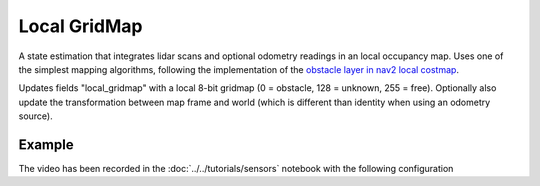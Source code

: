 =============
Local GridMap
=============

A state estimation that integrates lidar scans and optional odometry readings in an local occupancy map. Uses one of the simplest mapping algorithms, following the implementation of the `obstacle layer in nav2 local costmap <https://github.com/ros-navigation/navigation2/blob/main/nav2_costmap_2d/include/nav2_costmap_2d/obstacle_layer.hpp>`_.

Updates fields "local_gridmap" with a local 8-bit gridmap (0 = obstacle, 128 = unknown, 255 = free). Optionally also update the transformation between map frame and world (which is different than identity when using an odometry source).


Example
=======

.. video:: local_gridmap.mp4
   :loop:
   :width: 780

The video has been recorded in the :doc:`../../tutorials/sensors` notebook with the following configuration

.. literalinclude :: local_gridmap.yaml
   :language: YAML








